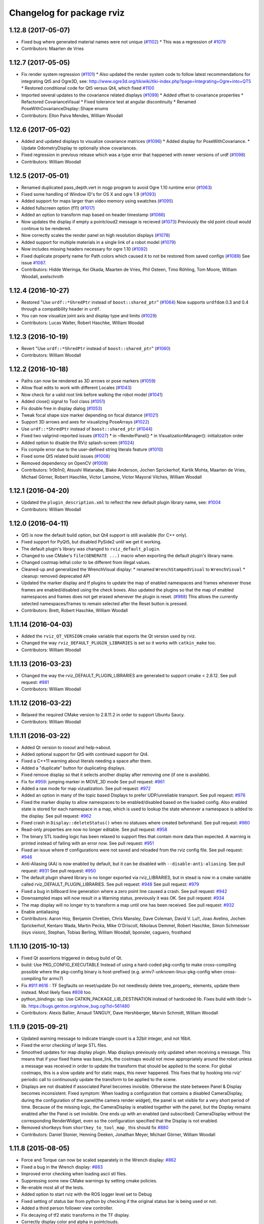 ^^^^^^^^^^^^^^^^^^^^^^^^^^
Changelog for package rviz
^^^^^^^^^^^^^^^^^^^^^^^^^^

1.12.8 (2017-05-07)
-------------------
* Fixed bug where generated material names were not unique (`#1102 <https://github.com/ros-visualization/rviz/issues/1102>`_)
  * This was a regression of `#1079 <https://github.com/ros-visualization/rviz/issues/1079>`_
* Contributors: Maarten de Vries

1.12.7 (2017-05-05)
-------------------
* Fix render system regression (`#1101 <https://github.com/ros-visualization/rviz/issues/1101>`_)
  * Also updated the render system code to follow latest recommendations for integrating Qt5 and Ogre3D, see: http://www.ogre3d.org/tikiwiki/tiki-index.php?page=Integrating+Ogre+into+QT5
  * Restored conditional code for Qt5 versus Qt4, which fixed `#1100 <https://github.com/ros-visualization/rviz/issues/1100>`_
* Imported several updates to the covariance related displays (`#1099 <https://github.com/ros-visualization/rviz/issues/1099>`_)
  * Added offset to covariance properties
  * Refactored CovarianceVisual
  * Fixed tolerance test at angular discontinuity
  * Renamed PoseWithCovarianceDisplay::Shape enums
* Contributors: Ellon Paiva Mendes, William Woodall

1.12.6 (2017-05-02)
-------------------
* Added and updated displays to visualize covariance matrices (`#1096 <https://github.com/ros-visualization/rviz/issues/1096>`_)
  * Added display for PoseWithCovariance.
  * Update OdometryDisplay to optionally show covariances.
* Fixed regression in previous release which was a type error that happened with newer versions of urdf (`#1098 <https://github.com/ros-visualization/rviz/issues/1098>`_)
* Contributors: William Woodall

1.12.5 (2017-05-01)
-------------------
* Renamed duplicated pass_depth.vert in nogp program to avoid Ogre 1.10 runtime error (`#1063 <https://github.com/ros-visualization/rviz/issues/1063>`_)
* Fixed some handling of Window ID's for OS X and ogre 1.9 (`#1093 <https://github.com/ros-visualization/rviz/issues/1093>`_)
* Added support for maps larger than video memory using swatches (`#1095 <https://github.com/ros-visualization/rviz/issues/1095>`_)
* Added fullscreen option (f11) (`#1017 <https://github.com/ros-visualization/rviz/issues/1017>`_)
* Added an option to transform map based on header timestamp (`#1066 <https://github.com/ros-visualization/rviz/issues/1066>`_)
* Now updates the display if empty a pointcloud2 message is recieved (`#1073 <https://github.com/ros-visualization/rviz/issues/1073>`_)
  Previously the old point cloud would continue to be rendered.
* Now correctly scales the render panel on high resolution displays (`#1078 <https://github.com/ros-visualization/rviz/issues/1078>`_)
* Added support for multiple materials in a single link of a robot model (`#1079 <https://github.com/ros-visualization/rviz/issues/1079>`_)
* Now includes missing headers necessary for ogre 1.10 (`#1092 <https://github.com/ros-visualization/rviz/issues/1092>`_)
* Fixed duplicate property name for Path colors which caused it to not be restored from saved configs (`#1089 <https://github.com/ros-visualization/rviz/issues/1089>`_)
  See issue `#1087 <https://github.com/ros-visualization/rviz/issues/1087>`_.
* Contributors: Hidde Wieringa, Kei Okada, Maarten de Vries, Phil Osteen, Timo Röhling, Tom Moore, William Woodall, axelschroth

1.12.4 (2016-10-27)
-------------------
* Restored "Use ``urdf::*ShredPtr`` instead of ``boost::shared_ptr``" (`#1064 <https://github.com/ros-visualization/rviz/issues/1064>`_)
  Now supports ``urdfdom`` 0.3 and 0.4 through a compatibility header in ``urdf``.
* You can now visualize joint axis and display type and limits (`#1029 <https://github.com/ros-visualization/rviz/issues/1029>`_)
* Contributors: Lucas Walter, Robert Haschke, William Woodall

1.12.3 (2016-10-19)
-------------------
* Revert "Use ``urdf::*ShredPtr`` instead of ``boost::shared_ptr``" (`#1060 <https://github.com/ros-visualization/rviz/issues/1060>`_)
* Contributors: William Woodall

1.12.2 (2016-10-18)
-------------------
* Paths can now be rendered as 3D arrows or pose markers (`#1059 <https://github.com/ros-visualization/rviz/issues/1059>`_)
* Allow float edits to work with different Locales (`#1043 <https://github.com/ros-visualization/rviz/issues/1043>`_)
* Now check for a valid root link before walking the robot model (`#1041 <https://github.com/ros-visualization/rviz/issues/1041>`_)
* Added close() signal to Tool class (`#1051 <https://github.com/ros-visualization/rviz/issues/1051>`_)
* Fix double free in display dialog (`#1053 <https://github.com/ros-visualization/rviz/issues/1053>`_)
* Tweak focal shape size marker depending on focal distance (`#1021 <https://github.com/ros-visualization/rviz/issues/1021>`_)
* Support 3D arrows and axes for visualizing PoseArrays (`#1022 <https://github.com/ros-visualization/rviz/issues/1022>`_)
* Use ``urdf::*ShredPtr`` instead of ``boost::shared_ptr`` (`#1044 <https://github.com/ros-visualization/rviz/issues/1044>`_)
* Fixed two valgrind-reported issues (`#1027 <https://github.com/ros-visualization/rviz/issues/1027>`_)
  * in ~RenderPanel()
  * in VisualizationManager(): initialization order
* Added option to disable the RViz splash-screen (`#1024 <https://github.com/ros-visualization/rviz/issues/1024>`_)
* Fix compile error due to the user-defined string literals feature (`#1010 <https://github.com/ros-visualization/rviz/issues/1010>`_)
* Fixed some Qt5 related build issues (`#1008 <https://github.com/ros-visualization/rviz/issues/1008>`_)
* Removed dependency on OpenCV (`#1009 <https://github.com/ros-visualization/rviz/issues/1009>`_)
* Contributors: 1r0b1n0, Atsushi Watanabe, Blake Anderson, Jochen Sprickerhof, Kartik Mohta, Maarten de Vries, Michael Görner, Robert Haschke, Victor Lamoine, Víctor Mayoral Vilches, William Woodall

1.12.1 (2016-04-20)
-------------------
* Updated the ``plugin_description.xml`` to reflect the new default plugin library name, see: `#1004 <https://github.com/ros-visualization/rviz/issues/1004>`_
* Contributors: William Woodall

1.12.0 (2016-04-11)
-------------------
* Qt5 is now the default build option, but Qt4 support is still available (for C++ only).
* Fixed support for PyQt5, but disabled PySide2 until we get it working.
* The default plugin's library was changed to ``rviz_default_plugin``.
* Changed to use CMake's ``file(GENERATE ...)`` macro when exporting the default plugin's library name.
* Changed costmap lethal color to be different from illegal values.
* Cleaned-up and generalized the WrenchVisual display:
  * renamed ``WrenchStampedVisual`` to ``WrenchVisual``
  * cleanup: removed deprecated API
* Updated the marker display and tf plugins to update the map of enabled namespaces and frames whenever those frames are enabled/disabled using the check boxes.
  Also updated the plugins so that the map of enabled namespaces and frames does not get erased whenever the plugin is reset. (`#988 <https://github.com/ros-visualization/rviz/issues/988>`_)
  This allows the currently selected namespaces/frames to remain selected after the Reset button is pressed.
* Contributors: Brett, Robert Haschke, William Woodall

1.11.14 (2016-04-03)
--------------------
* Added the ``rviz_QT_VERSION`` cmake variable that exports the Qt version used by rviz.
* Changed the way ``rviz_DEFAULT_PLUGIN_LIBRARIES`` is set so it works with ``catkin_make`` too.
* Contributors: William Woodall

1.11.13 (2016-03-23)
--------------------
* Changed the way the rviz_DEFAULT_PLUGIN_LIBRARIES are generated to support cmake < 2.8.12.
  See pull request: `#981 <https://github.com/ros-visualization/rviz/issues/981>`_
* Contributors: William Woodall

1.11.12 (2016-03-22)
--------------------
* Relaxed the required CMake version to 2.8.11.2 in order to support Ubuntu Saucy.
* Contributors: William Woodall

1.11.11 (2016-03-22)
--------------------
* Added Qt version to rosout and help->about.
* Added optional support for Qt5 with continued support for Qt4.
* Fixed a C++11 warning about literals needing a space after them.
* Added a "duplicate" button for duplicating displays.
* Fixed remove display so that it selects another display after removing one (if one is available).
* Fix for `#959 <https://github.com/ros-visualization/rviz/issues/959>`_: jumping marker in MOVE_3D mode
  See pull request: `#961 <https://github.com/ros-visualization/rviz/issues/961>`_
* Added a raw mode for map vizualization.
  See pull request: `#972 <https://github.com/ros-visualization/rviz/issues/972>`_
* Added an option in many of the topic based Displays to prefer UDP/unreliable transport.
  See pull request: `#976 <https://github.com/ros-visualization/rviz/issues/976>`_
* Fixed the marker display to allow namespaces to be enabled/disabled based on the loaded config.
  Also enabled state is stored for each namespace in a map, which is used to lookup the state whenever a namespace is added to the display.
  See pull request: `#962 <https://github.com/ros-visualization/rviz/issues/962>`_
* Fixed crash in ``Display::deleteStatus()`` when no statuses where created beforehand.
  See pull request: `#960 <https://github.com/ros-visualization/rviz/issues/960>`_
* Read-only properties are now no longer editable.
  See pull request: `#958 <https://github.com/ros-visualization/rviz/issues/958>`_
* The binary STL loading logic has been relaxed to support files that contain more data than expected.
  A warning is printed instead of failing with an error now.
  See pull request: `#951 <https://github.com/ros-visualization/rviz/issues/951>`_
* Fixed an issue where tf configurations were not saved and reloaded from the rviz config file.
  See pull request: `#946 <https://github.com/ros-visualization/rviz/issues/946>`_
* Anti-Aliasing (AA) is now enabled by default, but it can be disabled with ``--disable-anti-aliasing``.
  See pull request: `#931 <https://github.com/ros-visualization/rviz/issues/931>`_
  See pull request: `#950 <https://github.com/ros-visualization/rviz/issues/950>`_
* The default plugin shared library is no longer exported via rviz_LIBRARIES, but in stead is now
  in a cmake variable called rviz_DEFAULT_PLUGIN_LIBRARIES.
  See pull request: `#948 <https://github.com/ros-visualization/rviz/issues/948>`_
  See pull request: `#979 <https://github.com/ros-visualization/rviz/issues/979>`_
* Fixed a bug in billboard line generation where a zero point line caused a crash.
  See pull request: `#942 <https://github.com/ros-visualization/rviz/issues/942>`_
* Downsampled maps will now result in a Warning status, previously it was OK.
  See pull request: `#934 <https://github.com/ros-visualization/rviz/issues/934>`_
* The map display will no longer try to transform a map until one has been received.
  See pull request: `#932 <https://github.com/ros-visualization/rviz/issues/932>`_
* Enable antialiasing
* Contributors: Aaron Hoy, Benjamin Chrétien, Chris Mansley, Dave Coleman, David V. Lu!!, Joao Avelino, Jochen Sprickerhof, Kentaro Wada, Martin Pecka, Mike O'Driscoll, Nikolaus Demmel, Robert Haschke, Simon Schmeisser (isys vision), Stephan, Tobias Berling, William Woodall, bponsler, caguero, frosthand

1.11.10 (2015-10-13)
--------------------
* Fixed Qt assertions triggered in debug build of Qt.
* build: Use PKG_CONFIG_EXECUTABLE
  Instead of using a hard-coded pkg-config to make cross-compiling
  possible where the pkg-config binary is host-prefixed (e.g.
  armv7-unknown-linux-pkg-config when cross-compiling for armv7)
* Fix `#911 <https://github.com/ros-visualization/rviz/issues/911>`_ `#616 <https://github.com/ros-visualization/rviz/issues/616>`_ : TF Segfaults on reset/update
  Do not needlessly delete tree_property\_ elements, update them instead.
  Most likely fixes `#808 <https://github.com/ros-visualization/rviz/issues/808>`_ too.
* python_bindings: sip: Use CATKIN_PACKAGE_LIB_DESTINATION instead of hardcoded lib.
  Fixes build with libdir != lib.
  https://bugs.gentoo.org/show_bug.cgi?id=561480
* Contributors: Alexis Ballier, Arnaud TANGUY, Dave Hershberger, Marvin Schmidt, William Woodall

1.11.9 (2015-09-21)
-------------------
* Updated warning message to indicate triangle count is a 32bit integer, and not 16bit.
* Fixed the error checking of large STL files.
* Smoothed updates for map display plugin.
  Map displays previously only updated when receiving a message. This means that
  if your fixed frame was base_link, the costmaps would not move appropriately
  around the robot unless a message was received in order to update the transform
  that should be applied to the scene. For global costmaps, this is a slow
  update and for static maps, this never happened.
  This fixes that by hooking into rviz' periodic call to continuously update the
  transform to be applied to the scene.
* Displays are not disabled if associated Panel becomes invisible.
  Otherwise the state between Panel & Display becomes inconsistent.
  Fixed symptom:
  When loading a configuration that contains a disabled CameraDisplay,
  during the configuration of the panel(the camera render widget),
  the panel is set visible for a very short period of time.
  Because of the missing logic, the CameraDisplay is enabled
  together with the panel, but the Display remains enabled
  after the Panel is set invisible. One ends up with an enabled
  (and subscribed) CameraDisplay without the corresponding RenderWidget,
  even so the configuration specified that the Display is not enabled.
* Removed shortkeys from ``shortkey_to_tool_map_``
  this should fix `#880 <https://github.com/ros-visualization/rviz/issues/880>`_
* Contributors: Daniel Stonier, Henning Deeken, Jonathan Meyer, Michael Görner, William Woodall

1.11.8 (2015-08-05)
-------------------
* Force and Torque can now be scaled separately in the Wrench display: `#862 <https://github.com/ros-visualization/rviz/issues/862>`_
* Fixed a bug in the Wrench display: `#883 <https://github.com/ros-visualization/rviz/issues/883>`_
* Improved error checking when loading ascii stl files.
* Suppressing some new CMake warnings by setting cmake policies.
* Re-enable most all of the tests.
* Added option to start rviz with the ROS logger level set to Debug
* Fixed setting of status bar from python by checking if the original status bar is being used or not.
* Added a third person follower view controller.
* Fix decaying of tf2 static transforms in the TF display.
* Correctly display color and alpha in pointclouds.
* Restored functionality to force opacity and color for meshes that have null rgba values.
* Use the ``find_package``'ed python version detected by catkin.
  Otherwise it might happen that catkin (and the rest of the workspace)
  uses 2.x and rviz detects & tries to use 3.x. This can produce some nasty
  collisions.
  See rospack, roslz4, qt_gui_cpp and others for similar invokation.
* Fix processing empty of pointclouds.
  Otherwise, given a stream of clouds with some of them empty, the last non-empty message will still be displayed until a the next non-empty cloud comes in.
* Check if position and orientation of links of robots contain NaNs when updating pose of robot links.
* Fixed DELETEALL marker action, by not iterating on the marker list.
* Contributors: Carlos Agüero, Gustavo N Goretkin, Jonathan Bohren, Kei Okada, Michael Ferguson, Ryohei Ueda, Thomas Moinel, William Woodall, loganE, louise, otim, v4hn, 寺田　耕志

1.11.7 (2015-03-02)
-------------------
* Fixed a bug where the timestamp was not set for the /initialpose message published by the 2D Pose Estimate tool.
* Added a method/Qt Signal for refreshing tools called ``refreshTool()``.
  Calling this method updates the name and icon of a tool in the toolbar.
* Fixed a bug with ``setCurrentTool``.
  This fixes a rare gui bug: if an incoming tool directly calls another tool during it's activate() function the tool gets changed accordingly but the toolbar gui becomes inconsistent because Tool* tool pointer is outdated in this case. using Tool* current_tool fixes this.
* Fixed initialization of Tool's ``shortcut_key_`` and fixed a bug in ``toKeys()``.
  * Initialized the ``shortcut_key_`` param with '/0' to be able to check whether a tool has a shortkey assigned or not.
  * Made the tool manager check if a tool has a shortkey before converting the char to a key code.
  * Fixed the ``toKeys()`` method by removing the assertions, making at a boolean returning function and allowing a single key only, as this is what is to be expected from the ``shortcut_key_`` param this should fix `#851 <https://github.com/ros-visualization/rviz/issues/851>`_
* Contributors: Henning Deeken, William Woodall, lsouchet

1.11.6 (2015-02-13)
-------------------
* Fixed a mesh memory leak in ogre_helpers/mesh_shape.h/.cpp
  This fixes a memory leak which is caused due to no meshes ever being
  destroyed without removing the mesh from the mesh manager.
  This gets really bad when drawing meshes with 50K triangles at 10Hz,
  resulting in a leak rate @ ~60MB/sec.
* Add a simple 'About' dialog to the help menu.
* Contributors: Jonathan Bohren, William Woodall, gavanderhoorn

1.11.5 (2015-02-11)
-------------------
* Tools (on the toolbar) can now indicate if they need access to keypresses by setting the ``access_all_keys_`` attribute.
  The handling of keypresses in tools has also been refactored. See: pull request `#838 <https://github.com/ros-visualization/rviz/issues/838>`_
* Path display now has an additional display style called "Billboards" which allows to set the line width of the paths.
  It also now has an offset property to shift the path with regard to the fixed frame origin.
  See: pull request `#842 <https://github.com/ros-visualization/rviz/issues/842>`_
* Meshes now have their ambient values scaled by 0.5 which gives a softer look, which is more in line with Gazebo's look and feel.
  See: pull request `#841 <https://github.com/ros-visualization/rviz/issues/841>`_
* The default ambient color for meshes is now 0,0,0, down from 0.5,0.5,0.5.
  See: pull request `#837 <https://github.com/ros-visualization/rviz/issues/837>`_
* Triangle-list markers are now shaded like other objects.
  See: pull request `#833 <https://github.com/ros-visualization/rviz/issues/833>`_
* Color is now applied to all visuals of the line class, closes `#820 <https://github.com/ros-visualization/rviz/issues/820>`_.
  See: pull request `#827 <https://github.com/ros-visualization/rviz/issues/827>`_
* The find_package logic for assimp/yamlcpp has been moved to before add_library for librviz to fix building on OS X.
  See: pull request `#825 <https://github.com/ros-visualization/rviz/issues/825>`_
* Fixed moc generation errors with boost >= 1.57.
  See: pull request `#826 <https://github.com/ros-visualization/rviz/issues/826>`_
* Contributors: Daniel Stonier, Dave Hershberger, Henning Deeken, Michael Ferguson, Timm Linder, William Woodall, v4hn

1.11.4 (2014-10-30)
-------------------
* Fixed stereo support for custom projection matrices
* Fixed read off end of array in triangle_list_marker
* Add dependency on opengl
  rviz calls find_package(OpenGL), so it should have a direct dependency
  on OpenGL. This matters on ARM, where the other packages that rviz
  depends on use OpenGL.ES, and don't provide a transitive dependency on
  OpenGL.
* Update map via QT signal instead of in ros thread
  Resolved issues when running RViz in rqt where the incomingMap callback
  is not issued from RViz's main QThread causing a crash in Ogre. Map
  updates are now handled by emitting a signal to update the map from the
  callback thread.
* fix rainbow color, see `#813 <https://github.com/ros-visualization/rviz/issues/813>`_
* Added TF listener as parameter to constructors of VisualizationManager and FrameManager
* Fix add by topic for Marker and MarkerArray
* Fixed map plugin to only show when active
* stereo: restore camera after rendering (Avoids a segfault)
* fix stereo eye separation
* fix ogre includes
* Contributors: Acorn Pooley, Alex Bencz, Austin, Austin Hendrix, Ben Charrow, Dave Hershberger, Jonathan Bohren, Kei Okada, William Woodall, ZdenekM, v4hn

1.11.3 (2014-06-26)
-------------------
* remove explicit dependency on urdfdom
  urdfdom is provided via urdf and catkin_* CMake variables.
  The current setup was unbalanced anyways because along with urdfdom, urdfdom_headers should have been being depended on and used.
  This precipitated from urdfdom's rosdep key changing as it became a system dependency in Indigo.
* Add ability to delete all markers in Marker plugin
* fix hidden cursor bug
  On some systems loading a pixmap from an svg file can fail.  On these machines
  an empty cursor results, meaning the cursor is invisible inside Rviz.  This
  works around the problem by using an arrow cursor when the desired cursor
  pixmap canot be loaded.
* Install rviz to the global bin
* Added display for sensor_msgs/RelativeHumidity
* Contributors: Acorn Pooley, Adam Leeper, Chad Rockey, Dave Coleman, William Woodall, hersh, trainman419

1.11.2 (2014-05-13)
-------------------
* Fix an issue with rendering laser scans: `#762 <https://github.com/ros-visualization/rviz/issues/762>`_
* Fix an issue with using boost::signal instead of boost::signal2 with tf
  tf recently moved to boost::signal2, so the effort display needed to be updated too
  I made it so that it would conditionally use boost::signal2 if the tf version is greater than or equal to 1.11.3
  I also fixed some compiler warnings in this code
  closes `#700 <https://github.com/ros-visualization/rviz/issues/700>`_
* Contributors: Vincent Rabaud, William Woodall

1.11.1 (2014-05-01)
-------------------
* fix fragment reference in point_cloud_box.material
  Closes `#759 <https://github.com/ros-visualization/rviz/issues/759>`_
* upgrade ogre model meshs with the OgreMeshUpgrader from ogre 1.9
* Changed TF listener to use a dedicated thread.
* Speed up point cloud rendering by caching some computations and using proper loop iterations
* Fixed rendering of mesh resource type markers with respect to texture rendering and color tinting
* Fix segfault on exit for OSX
* Fix memory leak in BillboardLine destructor (material not being destroyed correctly)
* Fix disabling of groups (`#709 <https://github.com/ros-visualization/rviz/issues/709>`_)
  This was broken with commit 5897285, which reverted the changes in
  commit c6dacb1, but rather than only removing the change concerning
  the read-only attribute, commented out the entire check, including
  the ``parent_->getDisableChildren()`` call (which existed prior to
  commit 5897285).
* Add missing libraries to rviz link step, fixes OS X build.
* fix failing sip bindings when path contains spaces
* EffortDisplay: Added a check to avoid segfaults when receiving a joint state without efforts
* Contributors: Dirk Thomas, Hans Gaiser, Jordan Brindza, Mike Purvis, Mirko, Siegfried-A. Gevatter Pujals, Timm Linder, Vincent Rabaud, William Woodall

1.11.0 (2014-03-04)
-------------------
* fixing problems with urdfdom_headers 0.3.0
* Contributors: William Woodall

1.10.14 (2014-03-04)
--------------------
* Fixed a bug in tutorials caused by uninitialized ros::Time here.
* Contributors: Dave Hershberger, William Woodall

1.10.13 (2014-02-26)
--------------------
* Use assimp-dev as a `build_depend` and leave assimp as the `run_depend`
* Contributors: Scott K Logan, William Woodall

1.10.12 (2014-02-25)
--------------------
* Shiboken is now disabled when a version which would segfault is detected (fix `#728 <https://github.com/ros-visualization/rviz/issues/728>`_)
* Eigen is now found using the FindEigen.cmake from the `cmake_modules` package.
* Added support for rendering rviz in stereo.
  For more information see this commit: https://github.com/ros-visualization/rviz/commit/9cfaf78e2ae8d34e4481de19568b353964846842
* Added a "Queue Size" option for the Range display type.
* Added Ogre-1.10 compatibility
  This allows rviz to compile (and work) against Ogre 1.10 (currently
  the latest version of ogre).
  It also still works with earlier versions of Ogre (tested with Ogre
  1.7.4 as installed via debs on Ubuntu 12.04).
* Now includes ogre without OGRE prefix
  This is necessary to find Ogre files in the right place with
  compatibility between Ogre < 1.9 and Ogre >= 1.9.
  This is also necessary when 2 versions of Ogre are installed on the
  build machine.
* RVIZ doesn't use __connection_header from incoming messages, but only uses ros::MessageEvent's
* Better feature detection for assimp version
  The unified headers were introduced in Assimp 2.0.1150, so checking for Assimp 3.0.0 is not quite the best solution.
  See https://github.com/assimp/assimp/commit/6fa251c2f2e7a142bb861227dce0c26362927fbc
* Contributors: Acorn Pooley, Benjamin Chrétien, Dave Hershberger, Kevin Watts, Scott K Logan, Siegfried-A. Gevatter Pujals, Tully Foote, William Woodall, hersh

1.10.11 (2014-01-26)
--------------------
* Fixed in selection_manager which allows interactive markers to work with orthographic cameras views
* Add support for yamlcpp 0.5 with backwards compatibility with yamlcpp 0.3
* Fixed message type for Polygon display. The polygon display type actually subscribes to PolygonStamped.
* Contributors: Austin, Ken Tossell, Max Schwarz, William Woodall

1.10.10 (2013-12-22)
--------------------
* Fixed a severe memory leak with markers and marker arrays: `#704 <https://github.com/ros-visualization/rviz/issues/704>`_ and `#695 <https://github.com/ros-visualization/rviz/issues/695>`_
* Contributors: David Gossow, Vincent Rabaud

1.10.6 (2013-09-03)
-------------------
* Added a new method for adding displays, by topic as opposed to by type.
* Added new exception handling for loading mesh files which have no content.

1.10.5 (2013-08-28 03:50)
-------------------------
* Removed run_dep on the media_export package
* All previous history is not curated, see the commit `history <https://github.com/ros-visualization/rviz/commits/hydro-devel>`.
